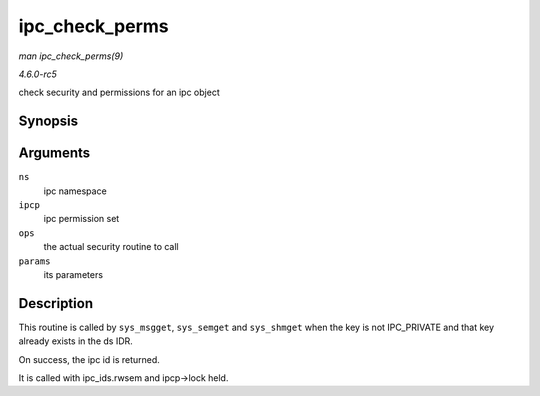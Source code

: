 .. -*- coding: utf-8; mode: rst -*-

.. _API-ipc-check-perms:

===============
ipc_check_perms
===============

*man ipc_check_perms(9)*

*4.6.0-rc5*

check security and permissions for an ipc object


Synopsis
========

.. c:function:: int ipc_check_perms( struct ipc_namespace * ns, struct kern_ipc_perm * ipcp, const struct ipc_ops * ops, struct ipc_params * params )

Arguments
=========

``ns``
    ipc namespace

``ipcp``
    ipc permission set

``ops``
    the actual security routine to call

``params``
    its parameters


Description
===========

This routine is called by ``sys_msgget``, ``sys_semget`` and
``sys_shmget`` when the key is not IPC_PRIVATE and that key already
exists in the ds IDR.

On success, the ipc id is returned.

It is called with ipc_ids.rwsem and ipcp->lock held.


.. ------------------------------------------------------------------------------
.. This file was automatically converted from DocBook-XML with the dbxml
.. library (https://github.com/return42/sphkerneldoc). The origin XML comes
.. from the linux kernel, refer to:
..
.. * https://github.com/torvalds/linux/tree/master/Documentation/DocBook
.. ------------------------------------------------------------------------------
